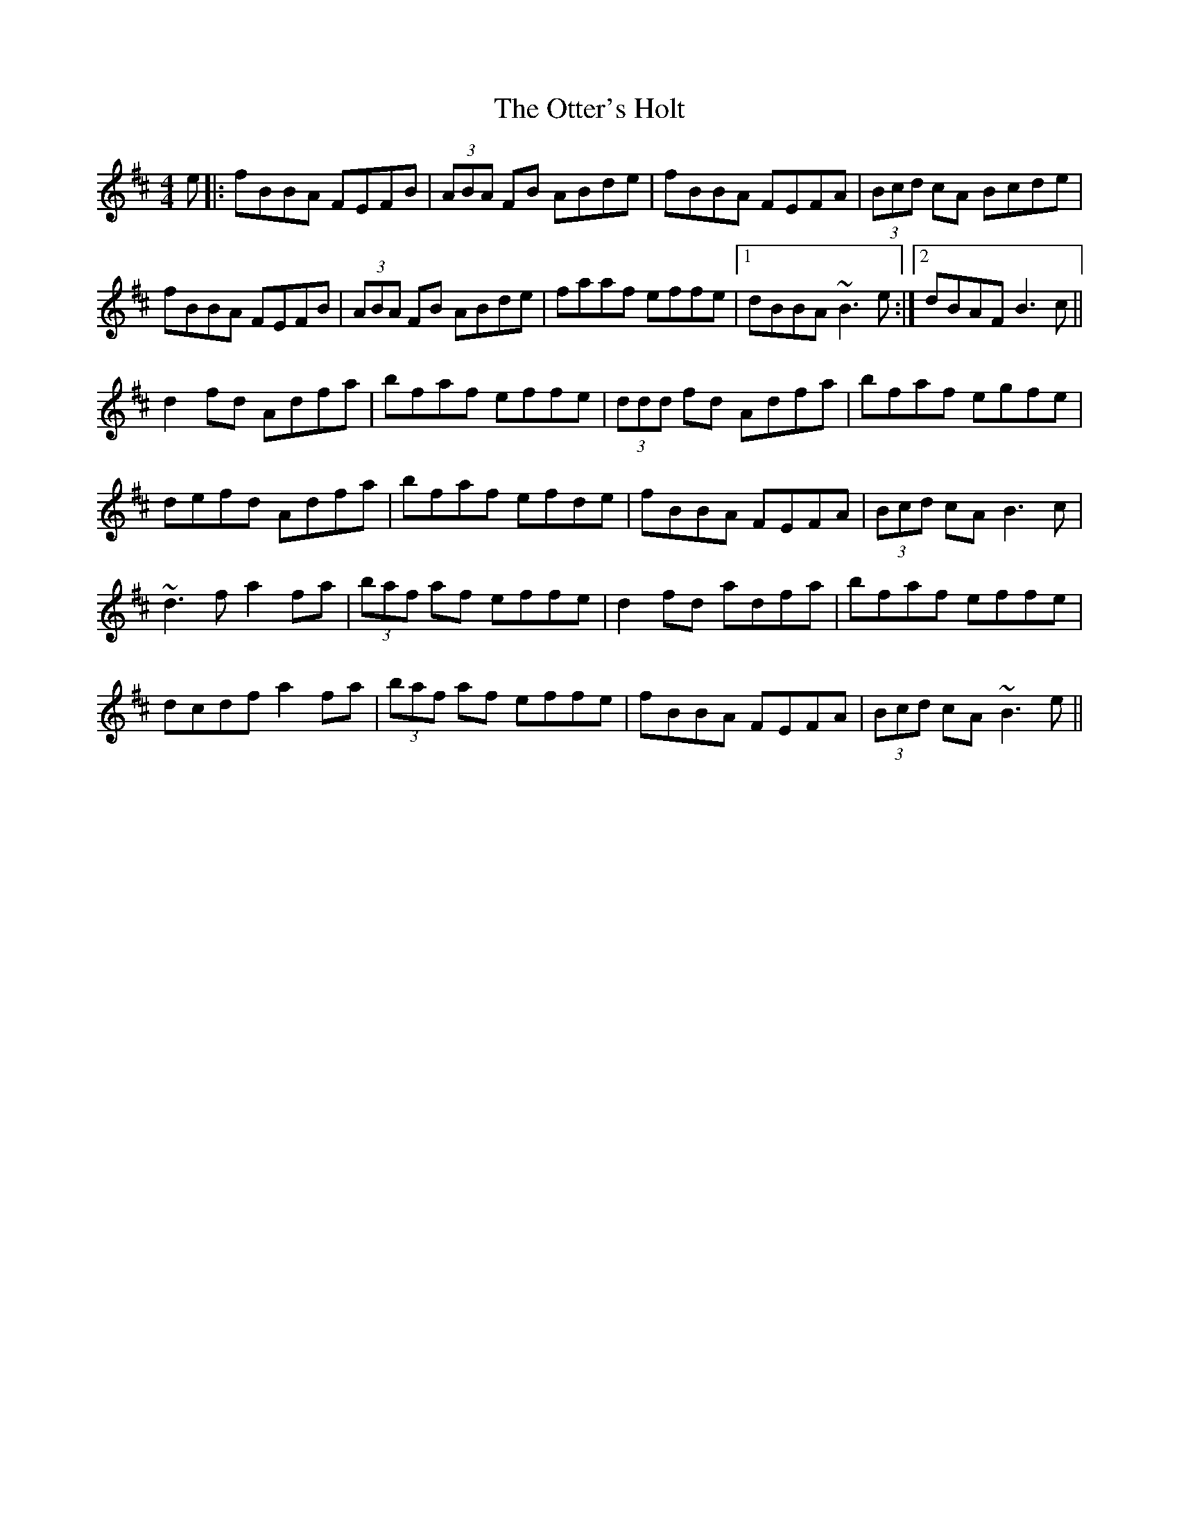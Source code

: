 X: 30806
T: Otter's Holt, The
R: reel
M: 4/4
K: Bminor
e|:fBBA FEFB|(3ABA FB ABde|fBBA FEFA|(3Bcd cA Bcde|
fBBA FEFB|(3ABA FB ABde|faaf effe|1 dBBA ~B3e:|2 dBAF B3c||
d2 fd Adfa|bfaf effe|(3ddd fd Adfa|bfaf egfe|
defd Adfa|bfaf efde|fBBA FEFA|(3Bcd cA B3c|
~d3f a2 fa|(3baf af effe|d2 fd adfa|bfaf effe|
dcdf a2 fa|(3baf af effe|fBBA FEFA|(3Bcd cA ~B3e||

